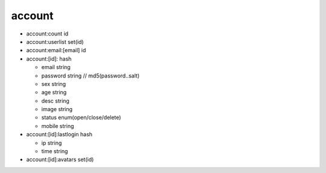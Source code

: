 
-------
account
-------

- account:count id 
- account:userlist set(id)
- account:email:[email] id

- account:[id]: hash

  - email string
  - password string // md5(password..salt)
  - sex string
  - age string
  - desc string
  - image string
  - status enum(open/close/delete)
  - mobile string

- account:[id]:lastlogin hash

  - ip string
  - time string

- account:[id]:avatars set(id)


